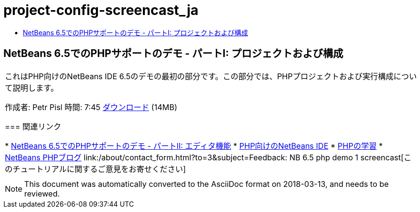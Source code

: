 // 
//     Licensed to the Apache Software Foundation (ASF) under one
//     or more contributor license agreements.  See the NOTICE file
//     distributed with this work for additional information
//     regarding copyright ownership.  The ASF licenses this file
//     to you under the Apache License, Version 2.0 (the
//     "License"); you may not use this file except in compliance
//     with the License.  You may obtain a copy of the License at
// 
//       http://www.apache.org/licenses/LICENSE-2.0
// 
//     Unless required by applicable law or agreed to in writing,
//     software distributed under the License is distributed on an
//     "AS IS" BASIS, WITHOUT WARRANTIES OR CONDITIONS OF ANY
//     KIND, either express or implied.  See the License for the
//     specific language governing permissions and limitations
//     under the License.
//

= project-config-screencast_ja
:jbake-type: page
:jbake-tags: old-site, needs-review
:jbake-status: published
:keywords: Apache NetBeans  project-config-screencast_ja
:description: Apache NetBeans  project-config-screencast_ja
:toc: left
:toc-title:

== NetBeans 6.5でのPHPサポートのデモ - パートI: プロジェクトおよび構成

|===
|これはPHP向けのNetBeans IDE 6.5のデモの最初の部分です。この部分では、PHPプロジェクトおよび実行構成について説明します。

作成者: Petr Pisl
時間: 7:45
link:http://bits.netbeans.org/media/NetBeans65PHP_demo_part_I.flv[ダウンロード] (14MB)

=== 関連リンク

* link:../../../kb/docs/php/editor-screencast.html[NetBeans 6.5でのPHPサポートのデモ - パートII: エディタ機能]
* link:../../../features/php/index.html[PHP向けのNetBeans IDE]
* link:../../../kb/trails/php.html[PHPの学習]
* link:http://blogs.oracle.com/netbeansphp/[NetBeans PHPブログ]
link:/about/contact_form.html?to=3&subject=Feedback: NB 6.5 php demo 1 screencast[このチュートリアルに関するご意見をお寄せください]
 |   
|===

NOTE: This document was automatically converted to the AsciiDoc format on 2018-03-13, and needs to be reviewed.
